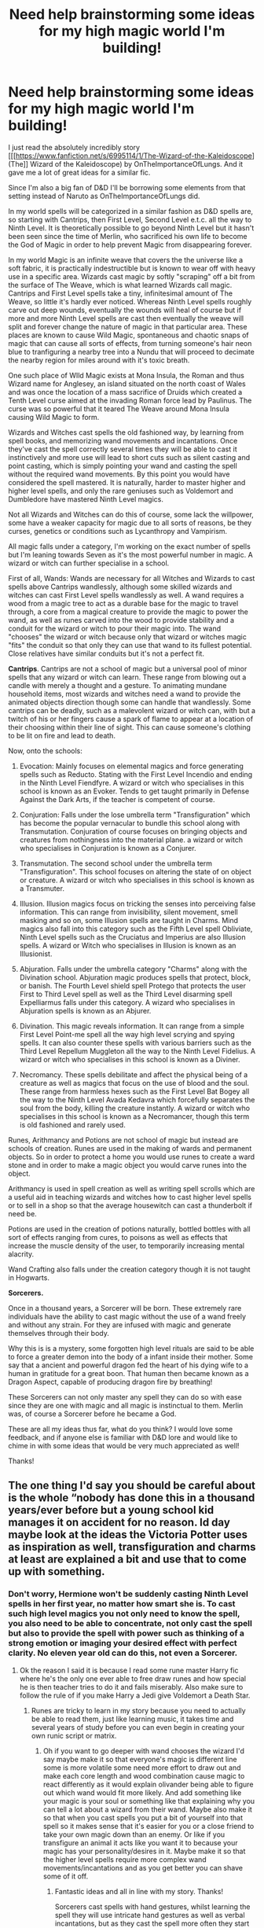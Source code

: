 #+TITLE: Need help brainstorming some ideas for my high magic world I'm building!

* Need help brainstorming some ideas for my high magic world I'm building!
:PROPERTIES:
:Author: -Oc-
:Score: 7
:DateUnix: 1547845433.0
:DateShort: 2019-Jan-19
:FlairText: Discussion
:END:
I just read the absolutely incredibly story [[[https://www.fanfiction.net/s/6995114/1/The-Wizard-of-the-Kaleidoscope](The]] Wizard of the Kaleidoscope) by OnTheImportanceOfLungs. And it gave me a lot of great ideas for a similar fic.

Since I'm also a big fan of D&D I'll be borrowing some elements from that setting instead of Naruto as OnTheImportanceOfLungs did.

In my world spells will be categorized in a similar fashion as D&D spells are, so starting with Cantrips, then First Level, Second Level e.t.c. all the way to Ninth Level. It is theoretically possible to go beyond Ninth Level but it hasn't been seen since the time of Merlin, who sacrificed his own life to become the God of Magic in order to help prevent Magic from disappearing forever.

In my world Magic is an infinite weave that covers the the universe like a soft fabric, it is practically indestructible but is known to wear off with heavy use in a specific area. Wizards cast magic by softly "scraping" off a bit from the surface of The Weave, which is what learned Wizards call magic. Cantrips and First Level spells take a tiny, infinitesimal amount of The Weave, so little it's hardly ever noticed. Whereas Ninth Level spells roughly carve out deep wounds, eventually the wounds will heal of course but if more and more Ninth Level spells are cast then eventually the weave will split and forever change the nature of magic in that particular area. These places are known to cause Wild Magic, spontaneous and chaotic snaps of magic that can cause all sorts of effects, from turning someone's hair neon blue to tranfiguring a nearby tree into a Nundu that will proceed to decimate the nearby region for miles around with it's toxic breath.

One such place of WIld Magic exists at Mona Insula, the Roman and thus Wizard name for Anglesey, an island situated on the north coast of Wales and was once the location of a mass sacrifice of Druids which created a Tenth Level curse aimed at the invading Roman force lead by Paulinus. The curse was so powerful that it teared The Weave around Mona Insula causing Wild Magic to form.

Wizards and Witches cast spells the old fashioned way, by learning from spell books, and memorizing wand movements and incantations. Once they've cast the spell correctly several times they will be able to cast it instinctively and more use will lead to short cuts such as silent casting and point casting, which is simply pointing your wand and casting the spell without the required wand movements. By this point you would have considered the spell mastered. It is naturally, harder to master higher and higher level spells, and only the rare geniuses such as Voldemort and Dumbledore have mastered Ninth Level magics.

Not all Wizards and Witches can do this of course, some lack the willpower, some have a weaker capacity for magic due to all sorts of reasons, be they curses, genetics or conditions such as Lycanthropy and Vampirism.

All magic falls under a category, I'm working on the exact number of spells but I'm leaning towards Seven as it's the most powerful number in magic. A wizard or witch can further specialise in a school.

First of all, Wands: Wands are necessary for all Witches and Wizards to cast spells above Cantrips wandlessly, although some skilled wizards and witches can cast First Level spells wandlessly as well. A wand requires a wood from a magic tree to act as a durable base for the magic to travel through, a core from a magical creature to provide the magic to power the wand, as well as runes carved into the wood to provide stability and a conduit for the wizard or witch to pour their magic into. The wand "chooses" the wizard or witch because only that wizard or witches magic "fits" the conduit so that only they can use that wand to its fullest potential. Close relatives have similar conduits but it's not a perfect fit.

*Cantrips*. Cantrips are not a school of magic but a universal pool of minor spells that any wizard or witch can learn. These range from blowing out a candle with merely a thought and a gesture. To animating mundane household items, most wizards and witches need a wand to provide the animated objects direction though some can handle that wandlessly. Some cantrips can be deadly, such as a malevolent wizard or witch can, with but a twitch of his or her fingers cause a spark of flame to appear at a location of their choosing within their line of sight. This can cause someone's clothing to be lit on fire and lead to death.

Now, onto the schools:

1. Evocation: Mainly focuses on elemental magics and force generating spells such as Reducto. Stating with the First Level Incendio and ending in the Ninth Level Fiendfyre. A wizard or witch who specialises in this school is known as an Evoker. Tends to get taught primarily in Defense Against the Dark Arts, if the teacher is competent of course.

2. Conjuration: Falls under the lose umbrella term "Transfiguration" which has become the popular vernacular to bundle this school along with Transmutation. Conjuration of course focuses on bringing objects and creatures from nothingness into the material plane. a wizard or witch who specialises in Conjuration is known as a Conjurer.

3. Transmutation. The second school under the umbrella term "Transfiguration". This school focuses on altering the state of on object or creature. A wizard or witch who specialises in this school is known as a Transmuter.

4. Illusion. Illusion magics focus on tricking the senses into perceiving false information. This can range from invisibility, silent movement, smell masking and so on, some Illusion spells are taught in Charms. Mind magics also fall into this category such as the Fifth Level spell Obliviate, Ninth Level spells such as the Cruciatus and Imperius are also Illusion spells. A wizard or Witch who specialises in Illusion is known as an Illusionist.

5. Abjuration. Falls under the umbrella category "Charms" along with the Divination school. Abjuration magic produces spells that protect, block, or banish. The Fourth Level shield spell Protego that protects the user First to Third Level spell as well as the Third Level disarming spell Expelliarmus falls under this category. A wizard who specialises in Abjuration spells is known as an Abjurer.

6. Divination. This magic reveals information. It can range from a simple First Level Point-me spell all the way high level scrying and spying spells. It can also counter these spells with various barriers such as the Third Level Repellum Muggleton all the way to the Ninth Level Fidelius. A wizard or witch who specialises in this school is known as a Diviner.

7. Necromancy. These spells debilitate and affect the physical being of a creature as well as magics that focus on the use of blood and the soul. These range from harmless hexes such as the First Level Bat Bogey all the way to the Ninth Level Avada Kedavra which forcefully separates the soul from the body, killing the creature instantly. A wizard or witch who specialises in this school is known as a Necromancer, though this term is old fashioned and rarely used.

Runes, Arithmancy and Potions are not school of magic but instead are schools of creation. Runes are used in the making of wards and permanent objects. So in order to protect a home you would use runes to create a ward stone and in order to make a magic object you would carve runes into the object.

Arithmancy is used in spell creation as well as writing spell scrolls which are a useful aid in teaching wizards and witches how to cast higher level spells or to sell in a shop so that the average housewitch can cast a thunderbolt if need be.

Potions are used in the creation of potions naturally, bottled bottles with all sort of effects ranging from cures, to poisons as well as effects that increase the muscle density of the user, to temporarily increasing mental alacrity.

Wand Crafting also falls under the creation category though it is not taught in Hogwarts.

*Sorcerers.*

Once in a thousand years, a Sorcerer will be born. These extremely rare individuals have the ability to cast magic without the use of a wand freely and without any strain. For they are infused with magic and generate themselves through their body.

Why this is is a mystery, some forgotten high level rituals are said to be able to force a greater demon into the body of a infant inside their mother. Some say that a ancient and powerful dragon fed the heart of his dying wife to a human in gratitude for a great boon. That human then became known as a Dragon Aspect, capable of producing dragon fire by breathing!

These Sorcerers can not only master any spell they can do so with ease since they are one with magic and all magic is instinctual to them. Merlin was, of course a Sorcerer before he became a God.

These are all my ideas thus far, what do you think? I would love some feedback, and if anyone else is familiar with D&D lore and would like to chime in with some ideas that would be very much appreciated as well!

Thanks!


** The one thing I'd say you should be careful about is the whole “nobody has done this in a thousand years/ever before but a young school kid manages it on accident for no reason. Id day maybe look at the ideas the Victoria Potter uses as inspiration as well, transfiguration and charms at least are explained a bit and use that to come up with something.
:PROPERTIES:
:Author: Garanar
:Score: 3
:DateUnix: 1547852169.0
:DateShort: 2019-Jan-19
:END:

*** Don't worry, Hermione won't be suddenly casting Ninth Level spells in her first year, no matter how smart she is. To cast such high level magics you not only need to know the spell, you also need to be able to concentrate, not only cast the spell but also to provide the spell with power such as thinking of a strong emotion or imaging your desired effect with perfect clarity. No eleven year old can do this, not even a Sorcerer.
:PROPERTIES:
:Author: -Oc-
:Score: 1
:DateUnix: 1547852329.0
:DateShort: 2019-Jan-19
:END:

**** Ok the reason I said it is because I read some rune master Harry fic where he's the only one ever able to free draw runes and how special he is then teacher tries to do it and fails miserably. Also make sure to follow the rule of if you make Harry a Jedi give Voldemort a Death Star.
:PROPERTIES:
:Author: Garanar
:Score: 2
:DateUnix: 1547852443.0
:DateShort: 2019-Jan-19
:END:

***** Runes are tricky to learn in my story because you need to actually be able to read them, just like learning music, it takes time and several years of study before you can even begin in creating your own runic script or matrix.
:PROPERTIES:
:Author: -Oc-
:Score: 1
:DateUnix: 1547852513.0
:DateShort: 2019-Jan-19
:END:

****** Oh if you want to go deeper with wand chooses the wizard I'd say maybe make it so that everyone's magic is different line some is more volatile some need more effort to draw out and make each core length and wood combination cause magic to react differently as it would explain olivander being able to figure out which wand would fit more likely. And add something like your magic is your soul or something like that explaining why you can tell a lot about a wizard from their wand. Maybe also make it so that when you cast spells you put a bit of yourself into that spell so it makes sense that it's easier for you or a close friend to take your own magic down than an enemy. Or like if you transfigure an animal it acts like you want it to because your magic has your personality/desires in it. Maybe make it so that the higher level spells require more complex wand movements/incantations and as you get better you can shave some of it off.
:PROPERTIES:
:Author: Garanar
:Score: 2
:DateUnix: 1547853002.0
:DateShort: 2019-Jan-19
:END:

******* Fantastic ideas and all in line with my story. Thanks!

Sorcerers cast spells with hand gestures, whilst learning the spell they will use intricate hand gestures as well as verbal incantations, but as they cast the spell more often they start to use less and less gestures and when mastered they can simply point a finger and cast the spell silently.
:PROPERTIES:
:Author: -Oc-
:Score: 1
:DateUnix: 1547853176.0
:DateShort: 2019-Jan-19
:END:

******** Maybe make it similar to a few other fics I've read where belief matters heavily like the more people who believe that if you do this, that happens the easier it is for it to be done. Basically making it so like for lumos, it's so easy because so many people do it the magic in the worlds weaving is used to it so it's easier to pull from. This could also explain why so few people are able to pull off high level spells and make it a circle of people have trouble doing this because it's hard so it's not done enough for the magic of the universe to make it easier to cast.
:PROPERTIES:
:Author: Garanar
:Score: 2
:DateUnix: 1547853743.0
:DateShort: 2019-Jan-19
:END:


******** I'd add maybe make it so that people are more talented at one area than others but make it so that certain schools of magic are like anathema to each other kind of similar to avatar the last air bender where earth and air are completely different and opposite or something so people who are good at doing one thing are naturally bad at doing something else.
:PROPERTIES:
:Author: Garanar
:Score: 2
:DateUnix: 1547854366.0
:DateShort: 2019-Jan-19
:END:

********* Yes, I was thinking about that, Necromancy for example is an anathema to Abjuration because Abjurers protect wherass Necromancers decay and corrupt. Voldemort is not even capable of casting a simple Protego but he makes up for it by clever uses of Evocation and Conjuration by summoning stones in the path of spells to block them.
:PROPERTIES:
:Author: -Oc-
:Score: 1
:DateUnix: 1547854535.0
:DateShort: 2019-Jan-19
:END:

********** Maybe as part of the story Harry can be good at magic that many dark Wizards/lords are typically good at so people have more reasons to look at him as an up and coming dark lord. Like with parseltounge maybe even make it so that there are some necromancy spells that aren't so bad and are actually good or something like that and the school as a whole is hated because of a few practitioners so it's a taboo. Basically you don't hear the good stories only the really bad.
:PROPERTIES:
:Author: Garanar
:Score: 1
:DateUnix: 1547854806.0
:DateShort: 2019-Jan-19
:END:

*********** I have special plans for Harry's parseltongue, so it won't have anything to do with magic. And yes while some Necromancy spells are harmless, a lot do fall into darker aspects.
:PROPERTIES:
:Author: -Oc-
:Score: 1
:DateUnix: 1547854949.0
:DateShort: 2019-Jan-19
:END:

************ I was just giving it as a canon example where veryone hates it because really bad people made it more infamous. Basically like make it so people who are naturally good at things that are more destructive/more prone to be used by combative types be scrutinized more.
:PROPERTIES:
:Author: Garanar
:Score: 1
:DateUnix: 1547855091.0
:DateShort: 2019-Jan-19
:END:


********** Maybe make it so that there are a bunch of people that make higher level spells frowned upon because they're super scared of possible consequences. Perhaps make it so that one of or multiple characters are secretly learning magic they're not supposed to like it's illegal or super heavily frowned upon/discouraged to cast x spell but they do anyway and have part of the story being about the learning/using the spells with the user of those spells letting only certain people know and hoping they don't make a mistake and someone snitches.
:PROPERTIES:
:Author: Garanar
:Score: 1
:DateUnix: 1547857762.0
:DateShort: 2019-Jan-19
:END:


** This sounds fantastic and very well thought out. I've only played D&D once, but I can definitely see how it's influenced the magic. I'm personally interested in Merlin as a god and how that affects the religion of the wizarding world. I never got the impression of much religious life in canon, but that would be an interesting way to conceptualize magic. I'm also interested in how the sorcerer would play in the story. The most intuitive answer would be to have Harry be the sorcerer, but I think it'd also be interesting to have it not be one of the main three young characters or at least a character that isn't given OP status commonly. When this fic is written, I'd be interested in reading it
:PROPERTIES:
:Author: Merblerb
:Score: 2
:DateUnix: 1547850719.0
:DateShort: 2019-Jan-19
:END:

*** Thanks! In my fic the world of Harry will be part of the same D&D multiverse, so Wizards in Harry's world can summon and make pacts with Demons or Devils as well as elemental genies. There is only one species of Dragon native to Harry's world and that's the Ruby Dragon, a mix between a Brass and a Red Dragon, it's nature is Chaotic Good and a fully grown Ruby Dragon is said to be as big as a fully grown Red. Eventually its magical bloodlines was diluted by centuries of inbreeding to the point that weak mongrel subspecies such as the Norwegian Ridgeback were born. A true Ruby Dragon hasn't been seen since the glory days of Babylon.

A powerful and knowledgeable Wizard can learn the Planeshift spell and travel the multiverse, though there hasn't been an Earth magical seen outside their native lands since the days of Merlin so most sentient beings have forgotten all about Earth.

Deep within the Atlantic Ocean, below the crushing depths where there is no sunlight lies an ancient and forgotten city. Within lies a sleeping Aboleth, let's hope he never wakes up.
:PROPERTIES:
:Author: -Oc-
:Score: 1
:DateUnix: 1547851218.0
:DateShort: 2019-Jan-19
:END:


** Please let me know when you start writing this fic. It seems really interesting.
:PROPERTIES:
:Author: Garanar
:Score: 2
:DateUnix: 1548379170.0
:DateShort: 2019-Jan-25
:END:

*** I'm still writing down ideas, working on my worldbuilding since I'm creating an AU and those take time and a lot of planning and research. But thanks for your support! I'll be sure to post the first chapter here when it's ready!
:PROPERTIES:
:Author: -Oc-
:Score: 1
:DateUnix: 1548379247.0
:DateShort: 2019-Jan-25
:END:
